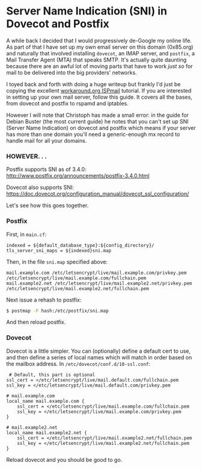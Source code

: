 * Server Name Indication (SNI) in Dovecot and Postfix
  A while back I decided that I would progressively de-Google my online life.  As part of that I have set up my own email server on this domain (0x85.org) and naturally that involved installing ~dovecot~, an IMAP server, and ~postfix~, a Mail Transfer Agent (MTA) that speaks SMTP.  It's actually quite daunting because there are an awful lot of moving parts that have to work /just so/ for mail to be delivered into the big providers' networks.

  I toyed back and forth with doing a huge writeup but frankly I'd just be copying the excellent [[https://workaround.org/ispmail][workaround.org ISPmail]] tutorial.  If you are interested in setting up your own mail server, follow this guide.  It covers all the bases, from dovecot and postfix to rspamd and iptables.

  However I will note that Christoph has made a small error:  in the guide for Debian Buster (the most current guide) he notes that you can't set up SNI (Server Name Indication) on dovecot and postfix which means if your server has more than one domain you'll need a generic-enough mx record to handle mail for all your domains.

*** HOWEVER. . .  

Postfix supports SNI as of 3.4.0:  http://www.postfix.org/announcements/postfix-3.4.0.html

Dovecot also supports SNI: https://doc.dovecot.org/configuration_manual/dovecot_ssl_configuration/

Let's see how this goes together.

*** Postfix

    First, in ~main.cf~:
    #+begin_src
        indexed = ${default_database_type}:${config_directory}/
        tls_server_sni_maps = ${indexed}sni.map
    #+end_src

    Then, in the file ~sni.map~ specified above:
  #+begin_src
mail.example.com /etc/letsencrypt/live/mail.example.com/privkey.pem /etc/letsencrypt/live/mail.example.com/fullchain.pem
mail.example2.net /etc/letsencrypt/live/mail.example2.net/privkey.pem /etc/letsencrypt/live/mail.example2.net/fullchain.pem
  #+end_src

  Next issue a rehash to postfix:
  #+begin_src bash
    $ postmap -F hash:/etc/postfix/sni.map
  #+end_src

  And then reload postfix.

*** Dovecot

    Dovecot is a little simpler.  You can (optionally) define a default cert to use, and then define a series of local names which will match in order based on the mailbox address.  In ~/etc/dovecot/conf.d/10-ssl.conf~:

    #+begin_src
 # Default, this part is optional
ssl_cert = </etc/letsencrypt/live/mail.default.com/fullchain.pem
ssl_key = </etc/letsencrypt/live/mail.default.com/privkey.pem

# mail.example.com
local_name mail.example.com {
    ssl_cert = </etc/letsencrypt/live/mail.example.com/fullchain.pem
    ssl_key = </etc/letsencrypt/live/mail.example.com/privkey.pem
}

# mail.example2.net
local_name mail.example2.net {
    ssl_cert = </etc/letsencrypt/live/mail.example2.net/fullchain.pem
    ssl_key = </etc/letsencrypt/live/mail.example2.net/fullchain.pem
}
    #+end_src

    Reload dovecot and you should be good to go.
